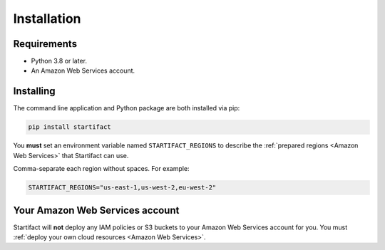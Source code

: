 Installation
============

Requirements
------------

- Python 3.8 or later.
- An Amazon Web Services account.

Installing
----------

The command line application and Python package are both installed via pip:

.. code-block:: console

   pip install startifact

You **must** set an environment variable named ``STARTIFACT_REGIONS`` to describe the :ref:`prepared regions <Amazon Web Services>` that Startifact can use.

Comma-separate each region without spaces. For example:

.. code-block:: console

   STARTIFACT_REGIONS="us-east-1,us-west-2,eu-west-2"

Your Amazon Web Services account
--------------------------------

Startifact will **not** deploy any IAM policies or S3 buckets to your Amazon Web Services account for you. You must :ref:`deploy your own cloud resources <Amazon Web Services>`.
